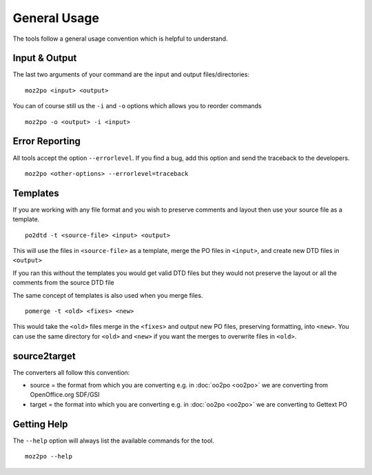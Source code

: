 
.. _pages/toolkit/general_usage#general_usage:

General Usage
*************

The tools follow a general usage convention which is helpful to understand.

.. _pages/toolkit/general_usage#input_&_output:

Input & Output
==============

The last two arguments of your command are the input and output files/directories::

  moz2po <input> <output>

You can of course still us the ``-i`` and ``-o`` options which allows you to reorder commands ::

  moz2po -o <output> -i <input>

.. _pages/toolkit/general_usage#error_reporting:

Error Reporting
===============

All tools accept the option ``--errorlevel``.  If you find a bug, add this option and send the traceback to the developers. ::

  moz2po <other-options> --errorlevel=traceback

.. _pages/toolkit/general_usage#templates:

Templates
=========

If you are working with any file format and you wish to preserve comments and layout then use your source file as a template. ::

  po2dtd -t <source-file> <input> <output>

This will use the files in ``<source-file>`` as a template, merge the PO files in ``<input>``, and create new DTD files in ``<output>``

If you ran this without the templates you would get valid DTD files but they would not preserve the layout or all the comments from the source DTD file

The same concept of templates is also used when you merge files. ::

  pomerge -t <old> <fixes> <new>

This would take the ``<old>`` files merge in the ``<fixes>`` and output new PO files, preserving formatting, into ``<new>``.  You can use the same directory for ``<old>`` and ``<new>`` if you want the merges to overwrite files in ``<old>``.

.. _pages/toolkit/general_usage#source2target:

source2target
=============

The converters all follow this convention:

* source = the format from which you are converting e.g. in :doc:`oo2po <oo2po>` we are converting from OpenOffice.org SDF/GSI
* target = the format into which you are converting e.g. in :doc:`oo2po <oo2po>` we are converting to Gettext PO

.. _pages/toolkit/general_usage#getting_help:

Getting Help
============

The ``--help`` option will always list the available commands for the tool. ::

  moz2po --help
